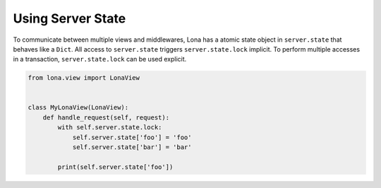 

Using Server State
==================

To communicate between multiple views and middlewares, Lona has a atomic state
object in ``server.state`` that behaves like a ``Dict``. All access to
``server.state`` triggers ``server.state.lock`` implicit. To perform multiple
accesses in a transaction, ``server.state.lock`` can be used explicit.


.. code-block:: python

    from lona.view import LonaView


    class MyLonaView(LonaView):
        def handle_request(self, request):
            with self.server.state.lock:
                self.server.state['foo'] = 'foo'
                self.server.state['bar'] = 'bar'

            print(self.server.state['foo'])